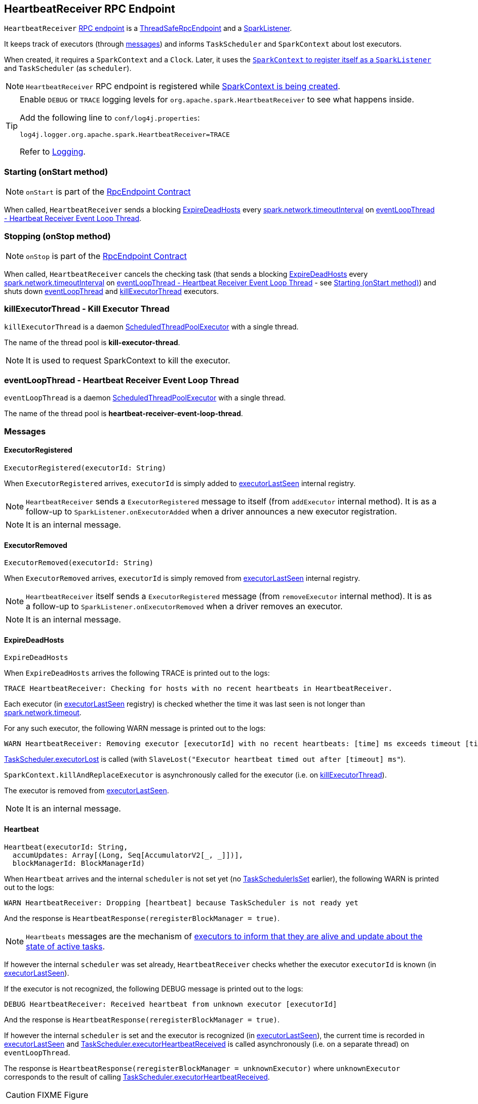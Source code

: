 == [[HeartbeatReceiver]] HeartbeatReceiver RPC Endpoint

`HeartbeatReceiver` link:spark-rpc.adoc[RPC endpoint] is a link:spark-rpc.adoc#ThreadSafeRpcEndpoint[ThreadSafeRpcEndpoint] and a link:spark-SparkListener.adoc[SparkListener].

It keeps track of executors (through <<messages, messages>>) and informs `TaskScheduler` and `SparkContext` about lost executors.

When created, it requires a `SparkContext` and a `Clock`. Later, it uses the link:spark-sparkcontext.adoc#addSparkListener[`SparkContext` to register itself as a `SparkListener`] and `TaskScheduler` (as `scheduler`).

NOTE: `HeartbeatReceiver` RPC endpoint is registered while link:spark-sparkcontext.adoc#creating-instance[SparkContext is being created].

[TIP]
====
Enable `DEBUG` or `TRACE` logging levels for `org.apache.spark.HeartbeatReceiver` to see what happens inside.

Add the following line to `conf/log4j.properties`:

```
log4j.logger.org.apache.spark.HeartbeatReceiver=TRACE
```

Refer to link:spark-logging.adoc[Logging].
====

=== [[onStart]] Starting (onStart method)

NOTE: `onStart` is part of the link:spark-rpc.adoc#RpcEndpoint[RpcEndpoint Contract]

When called, `HeartbeatReceiver` sends a blocking <<ExpireDeadHosts, ExpireDeadHosts>> every <<spark.network.timeoutInterval, spark.network.timeoutInterval>> on <<eventLoopThread, eventLoopThread - Heartbeat Receiver Event Loop Thread>>.

=== [[onStop]] Stopping (onStop method)

NOTE: `onStop` is part of the link:spark-rpc.adoc#RpcEndpoint[RpcEndpoint Contract]

When called, `HeartbeatReceiver` cancels the checking task (that sends a blocking <<ExpireDeadHosts, ExpireDeadHosts>> every <<spark.network.timeoutInterval, spark.network.timeoutInterval>> on <<eventLoopThread, eventLoopThread - Heartbeat Receiver Event Loop Thread>> - see <<onStart, Starting (onStart method)>>) and shuts down <<eventLoopThread, eventLoopThread>> and <<killExecutorThread, killExecutorThread>> executors.

=== [[killExecutorThread]] killExecutorThread - Kill Executor Thread

`killExecutorThread` is a daemon https://docs.oracle.com/javase/8/docs/api/java/util/concurrent/ScheduledThreadPoolExecutor.html[ScheduledThreadPoolExecutor] with a single thread.

The name of the thread pool is *kill-executor-thread*.

NOTE: It is used to request SparkContext to kill the executor.

=== [[eventLoopThread]] eventLoopThread - Heartbeat Receiver Event Loop Thread

`eventLoopThread` is a daemon https://docs.oracle.com/javase/8/docs/api/java/util/concurrent/ScheduledThreadPoolExecutor.html[ScheduledThreadPoolExecutor] with a single thread.

The name of the thread pool is *heartbeat-receiver-event-loop-thread*.

=== [[messages]] Messages

==== [[ExecutorRegistered]] ExecutorRegistered

[source, scala]
----
ExecutorRegistered(executorId: String)
----

When `ExecutorRegistered` arrives, `executorId` is simply added to <<executorLastSeen, executorLastSeen>> internal registry.

NOTE: `HeartbeatReceiver` sends a `ExecutorRegistered` message to itself (from `addExecutor` internal method). It is as a follow-up to `SparkListener.onExecutorAdded` when a driver announces a new executor registration.

NOTE: It is an internal message.

==== [[ExecutorRemoved]] ExecutorRemoved

[source, scala]
----
ExecutorRemoved(executorId: String)
----

When `ExecutorRemoved` arrives, `executorId` is simply removed from <<executorLastSeen, executorLastSeen>> internal registry.

NOTE: `HeartbeatReceiver` itself sends a `ExecutorRegistered` message (from `removeExecutor` internal method). It is as a follow-up to `SparkListener.onExecutorRemoved` when a driver removes an executor.

NOTE: It is an internal message.

==== [[ExpireDeadHosts]] ExpireDeadHosts

[source, scala]
----
ExpireDeadHosts
----

When `ExpireDeadHosts` arrives the following TRACE is printed out to the logs:

```
TRACE HeartbeatReceiver: Checking for hosts with no recent heartbeats in HeartbeatReceiver.
```

Each executor (in <<executorLastSeen, executorLastSeen>> registry) is checked whether the time it was last seen is not longer than <<spark.network.timeout, spark.network.timeout>>.

For any such executor, the following WARN message is printed out to the logs:

```
WARN HeartbeatReceiver: Removing executor [executorId] with no recent heartbeats: [time] ms exceeds timeout [timeout] ms
```

link:spark-taskscheduler.adoc#executorLost[TaskScheduler.executorLost] is called (with `SlaveLost("Executor heartbeat timed out after [timeout] ms"`).

`SparkContext.killAndReplaceExecutor` is asynchronously called for the executor (i.e. on <<killExecutorThread, killExecutorThread>>).

The executor is removed from <<executorLastSeen, executorLastSeen>>.

NOTE: It is an internal message.

==== [[Heartbeat]] Heartbeat

[source, scala]
----
Heartbeat(executorId: String,
  accumUpdates: Array[(Long, Seq[AccumulatorV2[_, _]])],
  blockManagerId: BlockManagerId)
----

When `Heartbeat` arrives and the internal `scheduler` is not set yet (no <<TaskSchedulerIsSet, TaskSchedulerIsSet>> earlier), the following WARN is printed out to the logs:

```
WARN HeartbeatReceiver: Dropping [heartbeat] because TaskScheduler is not ready yet
```

And the response is `HeartbeatResponse(reregisterBlockManager = true)`.

NOTE: `Heartbeats` messages are the mechanism of link:spark-executor.adoc#heartbeats-and-active-task-metrics[executors to inform that they are alive and update about the state of active tasks].

If however the internal `scheduler` was set already, `HeartbeatReceiver` checks whether the executor `executorId` is known (in <<executorLastSeen, executorLastSeen>>).

If the executor is not recognized, the following DEBUG message is printed out to the logs:

```
DEBUG HeartbeatReceiver: Received heartbeat from unknown executor [executorId]
```

And the response is `HeartbeatResponse(reregisterBlockManager = true)`.

If however the internal `scheduler` is set and the executor is recognized (in <<executorLastSeen, executorLastSeen>>), the current time is recorded in <<executorLastSeen, executorLastSeen>> and link:spark-taskscheduler.adoc#executorHeartbeatReceived[TaskScheduler.executorHeartbeatReceived] is called asynchronously (i.e. on a separate thread) on `eventLoopThread`.

The response is `HeartbeatResponse(reregisterBlockManager = unknownExecutor)` where `unknownExecutor` corresponds to the result of calling link:spark-taskscheduler.adoc#executorHeartbeatReceived[TaskScheduler.executorHeartbeatReceived].

CAUTION: FIXME Figure

==== [[TaskSchedulerIsSet]] TaskSchedulerIsSet

When `TaskSchedulerIsSet` arrives, `HeartbeatReceiver` sets `scheduler` internal attribute (using `SparkContext.taskScheduler`).

NOTE: `TaskSchedulerIsSet` is sent by link:spark-sparkcontext.adoc#TaskSchedulerIsSet[SparkContext (while it is being created) to inform that the `TaskScheduler` is now available].

NOTE: It is an internal message.

=== Internal Registries

[[executorLastSeen]]
* `executorLastSeen` - a registry of executor ids and the timestamps of when the last heartbeat was received.

=== Settings

* `spark.storage.blockManagerSlaveTimeoutMs` (default: `120s`)

[[spark.network.timeout]]
* `spark.network.timeout` (default: `spark.storage.blockManagerSlaveTimeoutMs`)
* `spark.storage.blockManagerTimeoutIntervalMs` (default: `60s`)

[[spark.network.timeoutInterval]]
* `spark.network.timeoutInterval` (default: `spark.storage.blockManagerTimeoutIntervalMs`)
